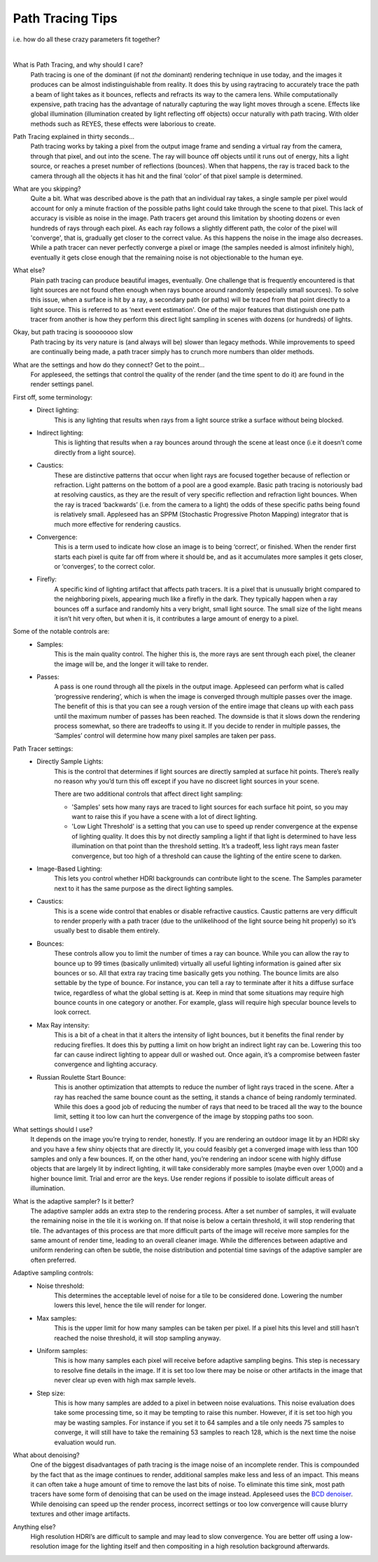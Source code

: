 .. title:: Path Tracing Tips

Path Tracing Tips 
=================
i.e. how do all these crazy parameters fit together?

|

What is Path Tracing, and why should I care?
    Path tracing is one of the dominant (if not *the* dominant) rendering technique in use today, and the images it produces can be almost indistinguishable from reality.  It does this by using raytracing to accurately trace the path a beam of light takes as it bounces, reflects and refracts its way to the camera lens.  While computationally expensive, path tracing has the advantage of naturally capturing the way light moves through a scene.  Effects like global illumination (illumination created by light reflecting off objects) occur naturally with path tracing.  With older methods such as REYES, these effects were laborious to create.

Path Tracing explained in thirty seconds...
    Path tracing works by taking a pixel from the output image frame and sending a virtual ray from the camera, through that pixel, and out into the scene.  The ray will bounce off objects until it runs out of energy, hits a light source, or reaches a preset number of reflections (bounces).  When that happens, the ray is traced back to the camera through all the objects it has hit and the final ‘color’ of that pixel sample is determined.

What are you skipping?
    Quite a bit.  What was described above is the path that an individual ray takes, a single sample per pixel would account for only a minute fraction of the possible paths light could take through the scene to that pixel.  This lack of accuracy is visible as noise in the image.  Path tracers get around this limitation by shooting dozens or even hundreds of rays through each pixel.  As each ray follows a slightly different path, the color of the pixel will 'converge', that is, gradually get closer to the correct value.  As this happens the noise in the image also decreases.  While a path tracer can never perfectly converge a pixel or image (the samples needed is almost infinitely high), eventually it gets close enough that the remaining noise is not objectionable to the human eye.

What else?
    Plain path tracing can produce beautiful images, eventually.  One challenge that is frequently encountered is that light sources are not found often enough when rays bounce around randomly (especially small sources).  To solve this issue, when a surface is hit by a ray, a secondary path (or paths) will be traced from that point directly to a light source.  This is referred to as ‘next event estimation'.  One of the major features that distinguish one path tracer from another is how they perform this direct light sampling in scenes with dozens (or hundreds) of lights.

Okay, but path tracing is soooooooo slow
    Path tracing by its very nature is (and always will be) slower than legacy methods.  While improvements to speed are continually being made, a path tracer simply has to crunch more numbers than older methods.

What are the settings and how do they connect?  Get to the point...
    For appleseed, the settings that control the quality of the render (and the time spent to do it) are found in the render settings panel.  

First off, some terminology:
    - Direct lighting: 
        This is any lighting that results when rays from a light source strike a surface without being blocked.
    - Indirect lighting: 
        This is lighting that results when a ray bounces around through the scene at least once (i.e it doesn’t come directly from a light source).
    - Caustics: 
        These are distinctive patterns that occur when light rays are focused together because of reflection or refraction.  Light patterns on the bottom of a pool are a good example.  Basic path tracing is notoriously bad at resolving caustics, as they are the result of very specific reflection and refraction light bounces.  When the ray is traced ‘backwards’ (i.e. from the camera to a light) the odds of these specific paths being found is relatively small.  Appleseed has an SPPM (Stochastic Progressive Photon Mapping) integrator that is much more effective for rendering caustics.
    - Convergence: 
        This is a term used to indicate how close an image is to being ‘correct’, or finished.  When the render first starts each pixel is quite far off from where it should be, and as it accumulates more samples it gets closer, or ‘converges’, to the correct color.
    - Firefly: 
        A specific kind of lighting artifact that affects path tracers.  It is a pixel that is unusually bright compared to the neighboring pixels, appearing much like a firefly in the dark.  They typically happen when a ray bounces off a surface and randomly hits a very bright, small light source.  The small size of the light means it isn’t hit very often, but when it is, it contributes a large amount of energy to a pixel.

Some of the notable controls are:
    - Samples: 
        This is the main quality control.  The higher this is, the more rays are sent through each pixel, the cleaner the image will be, and the longer it will take to render.
    - Passes: 
        A pass is one round through all the pixels in the output image.  Appleseed can perform what is called ‘progressive rendering’, which is when the image is converged through multiple passes over the image.  The benefit of this is that you can see a rough version of the entire image that cleans up with each pass until the maximum number of passes has been reached.  The downside is that it slows down the rendering process somewhat, so there are tradeoffs to using it.  If you decide to render in multiple passes, the ‘Samples’ control will determine how many pixel samples are taken per pass.

Path Tracer settings:
    - Directly Sample Lights: 
        This is the control that determines if light sources are directly sampled at surface hit points.  There’s really no reason why you’d turn this off except if you have no discreet light sources in your scene.  
        
        There are two additional controls that affect direct light sampling:  
        
        - 'Samples' sets how many rays are traced to light sources for each surface hit point, so you may want to raise this if you have a scene with a lot of direct lighting.  
        
        - 'Low Light Threshold' is a setting that you can use to speed up render convergence at the expense of lighting quality.  It does this by not directly sampling a light if that light is determined to have less illumination on that point than the threshold setting.  It’s a tradeoff, less light rays mean faster convergence, but too high of a threshold can cause the lighting of the entire scene to darken.

    - Image-Based Lighting:
        This lets you control whether HDRI backgrounds can contribute light to the scene.  The Samples parameter next to it has the same purpose as the direct lighting samples.
    - Caustics: 
        This is a scene wide control that enables or disable refractive caustics.  Caustic patterns are very difficult to render properly with a path tracer (due to the unlikelihood of the light source being hit properly) so it’s usually best to disable them entirely.
    - Bounces:  
        These controls allow you to limit the number of times a ray can bounce.  While you can allow the ray to bounce up to 99 times (basically unlimited) virtually all useful lighting information is gained after six bounces or so.  All that extra ray tracing time basically gets you nothing.  The bounce limits are also settable by the type of bounce.  For instance, you can tell a ray to terminate after it hits a diffuse surface twice, regardless of what the global setting is at.  Keep in mind that some situations may require high bounce counts in one category or another.  For example, glass will require high specular bounce levels to look correct.
    - Max Ray intensity:  
        This is a bit of a cheat in that it alters the intensity of light bounces, but it benefits the final render by reducing fireflies.  It does this by putting a limit on how bright an indirect light ray can be.  Lowering this too far can cause indirect lighting to appear dull or washed out.  Once again, it’s a compromise between faster convergence and lighting accuracy.
    - Russian Roulette Start Bounce: 
        This is another optimization that attempts to reduce the number of light rays traced in the scene.  After a ray has reached the same bounce count as the setting, it stands a chance of being randomly terminated.  While this does a good job of reducing the number of rays that need to be traced all the way to the bounce limit, setting it too low can hurt the convergence of the image by stopping paths too soon.

What settings should I use?
    It depends on the image you’re trying to render, honestly.  If you are rendering an outdoor image lit by an HDRI sky and you have a few shiny objects that are directly lit, you could feasibly get a converged image with less than 100 samples and only a few bounces.  If, on the other hand, you’re rendering an indoor scene with highly diffuse objects that are largely lit by indirect lighting, it will take considerably more samples (maybe even over 1,000) and a higher bounce limit.  Trial and error are the keys.  Use render regions if possible to isolate difficult areas of illumination.

What is the adaptive sampler?  Is it better?
    The adaptive sampler adds an extra step to the rendering process.  After a set number of samples, it will evaluate the remaining noise in the tile it is working on.  If that noise is below a certain threshold, it will stop rendering that tile.  The advantages of this process are that more difficult parts of the image will receive more samples for the same amount of render time, leading to an overall cleaner image.  While the differences between adaptive and uniform rendering can often be subtle, the noise distribution and potential time savings of the adaptive sampler are often preferred.

Adaptive sampling controls:
    - Noise threshold: 
        This determines the acceptable level of noise for a tile to be considered done.  Lowering the number lowers this level, hence the tile will render for longer.
    - Max samples: 
        This is the upper limit for how many samples can be taken per pixel.  If a pixel hits this level and still hasn’t reached the noise threshold, it will stop sampling anyway.
    - Uniform samples: 
        This is how many samples each pixel will receive before adaptive sampling begins.  This step is necessary to resolve fine details in the image.  If it is set too low there may be noise or other artifacts in the image that never clear up even with high max sample levels.
    - Step size:  
        This is how many samples are added to a pixel in between noise evaluations.  This noise evaluation does take some processing time, so it may be tempting to raise this number.  However, if it is set too high you may be wasting samples.  For instance if you set it to 64 samples and a tile only needs 75 samples to converge, it will still have to take the remaining 53 samples to reach 128, which is the next time the noise evaluation would run.

What about denoising?
    One of the biggest disadvantages of path tracing is the image noise of an incomplete render.  This is compounded by the fact that as the image continues to render, additional samples make less and less of an impact.  This means it can often take a huge amount of time to remove the last bits of noise.  To eliminate this time sink, most path tracers have some form of denoising that can be used on the image instead.  Appleseed uses the `BCD denoiser <https://github.com/superboubek/bcd>`_.  While denoising can speed up the render process, incorrect settings or too low convergence will cause blurry textures and other image artifacts.

Anything else?
    High resolution HDRI’s are difficult to sample and may lead to slow convergence.  You are better off using a low-resolution image for the lighting itself and then compositing in a high resolution background afterwards.
